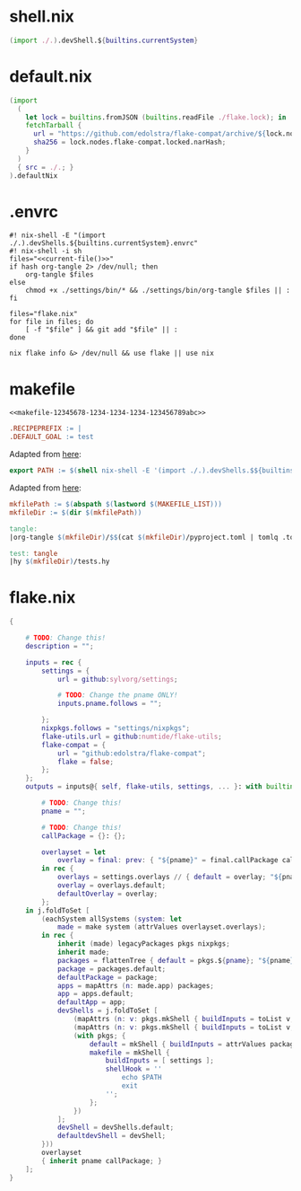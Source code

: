 * shell.nix

#+begin_src nix :tangle (meq/tangle-path)
(import ./.).devShell.${builtins.currentSystem}
#+end_src

* default.nix

#+begin_src nix :tangle (meq/tangle-path)
(import
  (
    let lock = builtins.fromJSON (builtins.readFile ./flake.lock); in
    fetchTarball {
      url = "https://github.com/edolstra/flake-compat/archive/${lock.nodes.flake-compat.locked.rev}.tar.gz";
      sha256 = lock.nodes.flake-compat.locked.narHash;
    }
  )
  { src = ./.; }
).defaultNix
#+end_src

* .envrc

#+begin_src shell :tangle (meq/tangle-path) :shebang "#! /usr/bin/env nix-shell"
#! nix-shell -E "(import ./.).devShells.${builtins.currentSystem}.envrc"
#! nix-shell -i sh
files="<<current-file()>>"
if hash org-tangle 2> /dev/null; then
    org-tangle $files
else
    chmod +x ./settings/bin/* && ./settings/bin/org-tangle $files || :
fi

files="flake.nix"
for file in files; do
    [ -f "$file" ] && git add "$file" || :
done

nix flake info &> /dev/null && use flake || use nix
#+end_src

* makefile
:PROPERTIES:
:header-args:makefile+: :noweb-ref makefile-12345678-1234-1234-1234-123456789abc
:END:

#+begin_src text :tangle (meq/tangle-path)
<<makefile-12345678-1234-1234-1234-123456789abc>>
#+end_src

#+begin_src makefile
.RECIPEPREFIX := |
.DEFAULT_GOAL := test
#+end_src

Adapted from [[https://t-ravis.com/post/nix/nix-make/][here]]:

#+begin_src makefile
export PATH := $(shell nix-shell -E '(import ./.).devShells.$${builtins.currentSystem}.makefile' --show-trace)
#+end_src

Adapted from [[https://www.systutorials.com/how-to-get-the-full-path-and-directory-of-a-makefile-itself/][here]]:

#+begin_src makefile
mkfilePath := $(abspath $(lastword $(MAKEFILE_LIST)))
mkfileDir := $(dir $(mkfilePath))
#+end_src

#+begin_src makefile
tangle:
|org-tangle $(mkfileDir)/$$(cat $(mkfileDir)/pyproject.toml | tomlq .tool.poetry.name) $(mkfileDir)/tests.org $(mkfileDir)/README.org

test: tangle
|hy $(mkfileDir)/tests.hy
#+end_src

* flake.nix

#+begin_src nix :tangle (meq/tangle-path)
{

    # TODO: Change this!
    description = "";

    inputs = rec {
        settings = {
            url = github:sylvorg/settings;

            # TODO: Change the pname ONLY!
            inputs.pname.follows = "";

        };
        nixpkgs.follows = "settings/nixpkgs";
        flake-utils.url = github:numtide/flake-utils;
        flake-compat = {
            url = "github:edolstra/flake-compat";
            flake = false;
        };
    };
    outputs = inputs@{ self, flake-utils, settings, ... }: with builtins; with settings.lib; with flake-utils.lib; let

        # TODO: Change this!
        pname = "";

        # TODO: Change this!
        callPackage = {}: {};

        overlayset = let
            overlay = final: prev: { "${pname}" = final.callPackage callPackage {}; };
        in rec {
            overlays = settings.overlays // { default = overlay; "${pname}" = overlay; };
            overlay = overlays.default;
            defaultOverlay = overlay;
        };
    in j.foldToSet [
        (eachSystem allSystems (system: let
            made = make system (attrValues overlayset.overlays);
        in rec {
            inherit (made) legacyPackages pkgs nixpkgs;
            inherit made;
            packages = flattenTree { default = pkgs.${pname}; "${pname}" = pkgs.${pname}; };
            package = packages.default;
            defaultPackage = package;
            apps = mapAttrs (n: made.app) packages;
            app = apps.default;
            defaultApp = app;
            devShells = j.foldToSet [
                (mapAttrs (n: v: pkgs.mkShell { buildInputs = toList v; }) packages)
                (mapAttrs (n: v: pkgs.mkShell { buildInputs = toList v; }) settings.buildInputs)
                (with pkgs; {
                    default = mkShell { buildInputs = attrValues packages; };
                    makefile = mkShell {
                        buildInputs = [ settings ];
                        shellHook = ''
                            echo $PATH
                            exit
                        '';
                    };
                })
            ];
            devShell = devShells.default;
            defaultdevShell = devShell;
        }))
        overlayset
        { inherit pname callPackage; }
    ];
}
#+end_src
